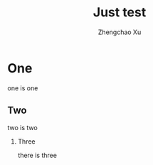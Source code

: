 # Created 2016-08-16 Tue 17:22
#+OPTIONS: ^:nil
#+OPTIONS: toc:t H:2
#+TITLE: Just test
#+AUTHOR: Zhengchao Xu



* One
one is one
** Two
two is two
*** Three
there is three
